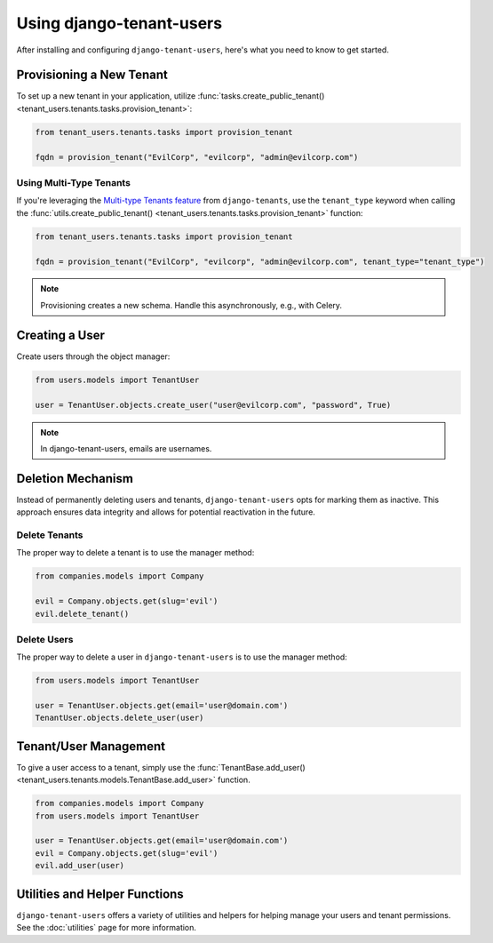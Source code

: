 Using django-tenant-users
=========================

After installing and configuring ``django-tenant-users``, here's what you need to know
to get started.


Provisioning a New Tenant
-------------------------

To set up a new tenant in your application, utilize
:func:`tasks.create_public_tenant() <tenant_users.tenants.tasks.provision_tenant>`:

.. code-block:: python

   from tenant_users.tenants.tasks import provision_tenant

   fqdn = provision_tenant("EvilCorp", "evilcorp", "admin@evilcorp.com")


Using Multi-Type Tenants
~~~~~~~~~~~~~~~~~~~~~~~~

If you're leveraging the `Multi-type Tenants feature <https://django-tenants.readthedocs.io/en/latest/use.html#multi-types-tenants>`_
from ``django-tenants``, use the ``tenant_type`` keyword when calling the
:func:`utils.create_public_tenant() <tenant_users.tenants.tasks.provision_tenant>`
function:

.. code-block:: python

   from tenant_users.tenants.tasks import provision_tenant

   fqdn = provision_tenant("EvilCorp", "evilcorp", "admin@evilcorp.com", tenant_type="tenant_type")

.. note::
   Provisioning creates a new schema. Handle this asynchronously, e.g., with Celery.


Creating a User
---------------
Create users through the object manager:

.. code-block:: python

   from users.models import TenantUser

   user = TenantUser.objects.create_user("user@evilcorp.com", "password", True)

.. note::
   In django-tenant-users, emails are usernames.


Deletion Mechanism
------------------
Instead of permanently deleting users and tenants, ``django-tenant-users`` opts for
marking them as inactive. This approach ensures data integrity and allows for potential
reactivation in the future.


Delete Tenants
~~~~~~~~~~~~~~

The proper way to delete a tenant is to use the manager method:

.. code-block:: python

   from companies.models import Company

   evil = Company.objects.get(slug='evil')
   evil.delete_tenant()


Delete Users
~~~~~~~~~~~~

The proper way to delete a user in ``django-tenant-users`` is to use the manager method:

.. code-block:: python

   from users.models import TenantUser

   user = TenantUser.objects.get(email='user@domain.com')
   TenantUser.objects.delete_user(user)


Tenant/User Management
----------------------

To give a user access to a tenant, simply use the
:func:`TenantBase.add_user() <tenant_users.tenants.models.TenantBase.add_user>`
function.

.. code-block:: python

   from companies.models import Company
   from users.models import TenantUser

   user = TenantUser.objects.get(email='user@domain.com')
   evil = Company.objects.get(slug='evil')
   evil.add_user(user)


Utilities and Helper Functions
------------------------------
``django-tenant-users`` offers a variety of utilities and helpers for helping manage
your users and tenant permissions. See the :doc:`utilities` page for more information.
